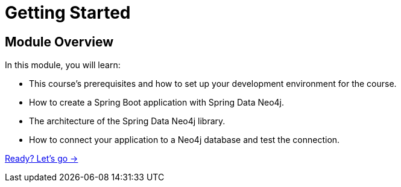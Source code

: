 = Getting Started
:order: 1

== Module Overview

In this module, you will learn:

* This course's prerequisites and how to set up your development environment for the course.
* How to create a Spring Boot application with Spring Data Neo4j.
* The architecture of the Spring Data Neo4j library.
* How to connect your application to a Neo4j database and test the connection.

link:./1-setup/[Ready? Let's go →, role=btn]